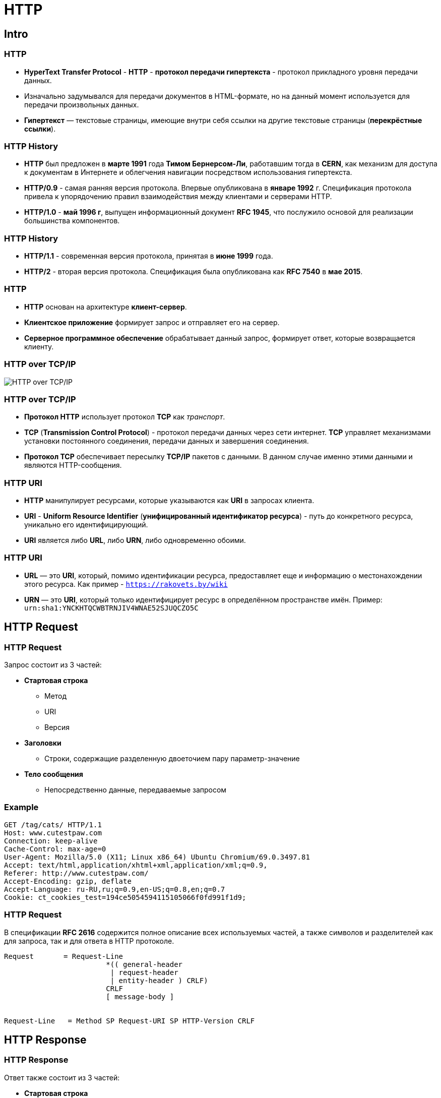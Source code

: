 = HTTP
:imagesdir: ../assets/img/common

== Intro

=== HTTP

[.step]
* *HyperText Transfer Protocol* - *HTTP* - *протокол передачи гипертекста* -  протокол прикладного уровня передачи данных.
* Изначально задумывался для передачи документов в HTML-формате, но на данный момент используется для передачи произвольных данных.
* *Гипертекст* — текстовые страницы, имеющие внутри себя ссылки на другие текстовые страницы (*перекрёстные ссылки*).

=== HTTP History

[.step]
* *HTTP* был предложен в *марте 1991* года *Тимом Бернерсом-Ли*, работавшим тогда в *CERN*, как механизм для доступа к документам в Интернете и облегчения навигации посредством использования гипертекста.
* *HTTP/0.9* - самая ранняя версия протокола. Впервые опубликована в *январе 1992* г. Спецификация протокола привела к упорядочению правил взаимодействия между клиентами и серверами HTTP.
* *HTTP/1.0* - *май 1996 г*, выпущен информационный документ *RFC 1945*, что послужило основой для реализации большинства компонентов.

=== HTTP History

[.step]
* *HTTP/1.1* - современная версия протокола, принятая в *июне 1999* года.
* *HTTP/2* - вторая версия протокола. Спецификация была опубликована как *RFC 7540* в *мае 2015*.

=== HTTP

[.step]
* *HTTP* основан на архитектуре *клиент-сервер*.
* *Клиентское приложение* формирует запрос и отправляет его на сервер.
* *Серверное программное обеспечение* обрабатывает данный запрос, формирует ответ, которые возвращается клиенту.

=== HTTP over TCP/IP

[.fragment]
image:osi-network-model.jpg[HTTP over TCP/IP]

=== HTTP over TCP/IP

[.step]
* *Протокол HTTP* использует протокол *TCP* как _транспорт_.
* *TCP* (*Transmission Control Protocol*) - протокол передачи данных через сети интернет. *TCP* управляет механизмами установки постоянного соединения, передачи данных и завершения соединения.
* *Протокол TCP* обеспечивает пересылку *TCP/IP* пакетов с данными. В данном случае именно этими данными и являются HTTP-сообщения.

=== HTTP URI

[.step]
* *HTTP* манипулирует ресурсами, которые указываются как *URI* в запросах клиента.
* *URI* - *Uniform Resource Identifier* (*унифицированный идентификатор ресурса*) - путь до конкретного ресурса, уникально его идентифицирующий.
* *URI* является либо *URL*, либо *URN*, либо одновременно обоими.

=== HTTP URI

[.step]
* *URL* — это *URI*, который, помимо идентификации ресурса, предоставляет еще и информацию о местонахождении этого ресурса. Как пример - `https://rakovets.by/wiki`
* *URN* — это *URI*, который только идентифицирует ресурс в определённом пространстве имён. Пример: `urn:sha1:YNCKHTQCWBTRNJIV4WNAE52SJUQCZO5C`

== HTTP Request

=== HTTP Request

[.fragment]
Запрос состоит из 3 частей:

[.step]
* *Стартовая строка*
[.step]
** Метод
** URI
** Версия
* *Заголовки*
[.step]
** Строки, содержащие разделенную двоеточием пару параметр-значение
* *Тело сообщения*
[.step]
** Непосредственно данные, передаваемые запросом

=== Example

[.fragment]
----
GET /tag/cats/ HTTP/1.1
Host: www.cutestpaw.com
Connection: keep-alive
Cache-Control: max-age=0
User-Agent: Mozilla/5.0 (X11; Linux x86_64) Ubuntu Chromium/69.0.3497.81
Accept: text/html,application/xhtml+xml,application/xml;q=0.9,
Referer: http://www.cutestpaw.com/
Accept-Encoding: gzip, deflate
Accept-Language: ru-RU,ru;q=0.9,en-US;q=0.8,en;q=0.7
Cookie: ct_cookies_test=194ce5054594115105066f0fd991f1d9;
----

=== HTTP Request

[.fragment]
В спецификации *RFC 2616* содержится полное описание всех используемых частей, а также символов и разделителей как для запроса, так и для ответа в HTTP протоколе.

[.fragment]
----
Request       = Request-Line
                        *(( general-header
                         | request-header
                         | entity-header ) CRLF)
                        CRLF
                        [ message-body ]


Request-Line   = Method SP Request-URI SP HTTP-Version CRLF
----

== HTTP Response

=== HTTP Response

[.fragment]
Ответ также состоит из 3 частей:

[.step]
* *Стартовая строка*
[.step]
** Версия
** Код состояния (Status Code) - 3 цифры
** Пояснения (Reason Phrase) - описание кода состояния
* *Заголовки*
[.step]
** Строки,  содержащие разделенную двоеточием пару параметр-значение
* *Тело сообщения*
[.step]
** Непосредственно данные, возвращаемые сервером

=== Example

[.step]
----
HTTP/1.1 200 OK
Server: nginx/1.10.2
Date: Fri, 21 Sep 2018 14:42:10 GMT
Content-Type: text/html; charset=UTF-8
Transfer-Encoding: chunked
X-Powered-By: PHP/7.0.23
Expires: Thu, 19 Nov 1981 08:52:00 GMT
Cache-Control: no-store, no-cache, must-revalidate

<!DOCTYPE html>
<html xml:lang="en" lang="en" dir="ltr">
<head>
...
----

== HTTP Methods

=== HTTP Methods

[.step]
* *Метод HTTP* - последовательность символов, указывающая на операцию, которую нужно осуществить с указанным ресурсом.
* Спецификация *HTTP 1.1* не ограничивает количество разных методов, которые могут быть использованы.
* Сервер может использовать любые методы. Не существует обязательных методов для клиента или сервера.
* Однако в целях соответствия общим стандартам и сохранения совместимости с максимально широким спектром программного обеспечения, используются лишь некоторые, наиболее стандартные методы, смысл которых однозначно раскрыт в спецификации протокола.

=== HTTP Methods

[.step]
* Каждый сервер обязан поддерживать как минимум методы `GET` и `HEAD`.
* Кроме методов `GET` и `HEAD`, часто применяется метод `POST`.
* Также распространены и методы `PUT`, `DELETE`, `PATCH`, `TRACE`, `CONNECT` и `OPTIONS`.

=== `GET`

[.step]
* Используется для получения содержимого указанного ресурса. С помощью метода `GET` можно также начать какой-либо процесс. В этом случае в тело ответного сообщения следует включить информацию о ходе выполнения процесса.
* Клиент может передавать параметры выполнения запроса в *URI* целевого ресурса после символа `?`:
`GET /path/resource?param1=value1&param2=value2 HTTP/1.1`

=== `GET`

[.step]
* Согласно стандарту *HTTP*, запросы типа `GET` считаются *идемпотентными* — многократное повторение одного и того же запроса `GET` должно приводить к одинаковым результатам (при условии, что сам ресурс не изменился за время между запросами). Это позволяет кэшировать ответы

=== `HEAD`

[.step]
* Аналогичен методу `GET`, за исключением того, что в ответе сервера отсутствует тело.
* Запрос `HEAD` обычно применяется для извлечения метаданных, например:
[.step]
** проверка наличия ресурса (валидация *URL*).
** узнать, не изменился ли он с момента последнего обращения.
** если ресурс является файлом, можно узнать его размер и затем определиться со стратегией его загрузки.

=== `POST`

[.step]
* Применяется для передачи пользовательских данных заданному ресурсу.
* Например, ввод и отправка комментариев посетителями через HTML-форму, после чего они передаются серверу методом `POST`. Все введенные данные будут включаться в тело запроса.
* Аналогично с помощью метода `POST` обычно загружаются файлы на сервер.

=== `POST`

[.step]
* В отличие от метода `GET`, метод `POST` *не* считается *идемпотентным*, то есть многократное повторение одних и тех же запросов `POST` может возвращать разные результаты (например, после каждой отправки комментария будет появляться одна копия этого комментария).
* Сообщение ответа сервера на выполнение метода `POST` *не кэшируется*.

=== `PUT`

[.step]
* Метод `PUT` применяется для загрузки содержимого запроса на указанный в запросе *URI*.
* Фундаментальное различие методов POST и PUT заключается в понимании предназначений *URI* ресурсов:
[.step]
** Метод `POST` предполагает, что по указанному *URI* будет производиться обработка передаваемого содержимого.
** Метод `PUT` предполагает, что загружаемое содержимое соответствует находящемуся по данному *URI* ресурсу.
* Сообщения ответов сервера на метод `PUT` *не кэшируются*.

=== HTTP Methods

[.step]
* `PATCH` - аналогично `PUT`, но применяется только к фрагменту ресурса.
* `DELETE` - удаляет указанный ресурс.
* `TRACE` - возвращает полученный запрос так, что клиент может увидеть, какую информацию промежуточные сервера добавляют или изменяют в запросе.
* `LINK` - устанавливает связь указанного ресурса с другими.
* `UNLINK` - убирает связь указанного ресурса с другими.

=== `OPTIONS`

[.step]
* Используется для *определения возможностей веб-сервера* или *параметров соединения* для конкретного ресурса.
* В ответ серверу следует включить заголовок `Allow` со списком поддерживаемых методов.
* Для того чтобы узнать возможности всего сервера, клиент должен указать в *URI* звёздочку — `*`.
* Запросы `OPTIONS * HTTP/1.1` могут также применяться для проверки работоспособности сервера (аналогично «пингованию») и тестирования на предмет поддержки сервером протокола *HTTP* версии *1.1*.

== Status code

=== Status code

[.step]
* Код состояния является частью первой строки ответа сервера. Он представляет собой целое число из трех арабских цифр.
* Первая цифра указывает на класс состояния.
* За кодом ответа обычно следует поясняющая фраза на английском языке, которая разъясняет человеку причину именно такого ответа.

=== Example

[.step]
* `200 OK`
* `201 Created`
* `403 Forbidden`
* `507 Insufficient Storage`

=== Status code `1xx`

[.step]
* *1xx: Informational* (*информационные*)
* В этот класс выделены коды, информирующие о процессе передачи.
* При работе через протокол версии _1.0_ сообщения с такими кодами должны игнорироваться.
* В версии _1.1_ клиент должен быть готов принять этот класс сообщений как обычный ответ, но серверу отправлять что-либо не нужно.

=== Status code `1xx`

[.step]
* Сами сообщения от сервера содержат только стартовую строку ответа и, если требуется, несколько специфичных для ответа полей заголовка.
* Подобные сообщения прокси-сервера должны отправлять дальше от сервера к клиенту.

=== Example

[.step]
* `100 Continue`
* `101 Switching Protocols`
* `102 Processing`

=== Status code `2xx`

[.step]
* *2xx: Success* (*успешно*)
* Сообщения данного класса информируют о случаях успешного принятия и обработки запроса клиента. В зависимости от статуса сервер может еще передать *заголовки* и *тело сообщения*.

=== Example

[.step]
* `200 OK`
* `201 Created`
* `204 No Content`
* `206 Partial Content`

=== Status code `3xx`

[.step]
* *3xx: Redirection* (*перенаправление*)
* Коды этого класса сообщают клиенту, что для успешного выполнения операции необходимо сделать другой запрос, как правило, по другому *URI*.
* Адрес, по которому клиенту следует произвести запрос, сервер указывает в заголовке `Location`.

=== Example

[.step]
* `301 Moved Permanently`
* `302 Moved Temporarily`
* `303 See Other`
* `307 Temporary Redirect`

=== Status code `4xx`

[.step]
* *4xx: Client Error* (*ошибка клиента*)
* Класс кодов `4xx` предназначен для указания ошибок со стороны клиента. При использовании всех методов, кроме `HEAD`, сервер должен вернуть в теле сообщения гипертекстовое пояснение для пользователя.

=== Example

[.step]
* `400 Bad Request`
* `401 Unauthorized`
* `403 Forbidden`
* `404 Not Found`
* `405 Method Not Allowed`
* `418 I’m a teapot`

=== Status code `5xx`

[.step]
* *5xx: Server Error* (*ошибка сервера*)
* Коды `5xx` выделены под случаи неудачного выполнения операции по вине сервера. Для всех ситуаций, кроме использования метода `HEAD`, сервер должен включать в тело сообщения объяснение, которое клиент отобразит пользователю.

=== Example

[.step]
* `500 Internal Server Error`
* `501 Not Implemented`
* `502 Bad Gateway`
* `503 Service Unavailable`
* `504 Gateway Timeout`

== Headers

=== Headers

[.step]
* *Заголовки HTTP* - это строки в HTTP-сообщении, содержащие разделенную двоеточием пару параметр-значение.
* Каждый заголовок пишется с новой строки, иными словами, заголовки разделяются символом переноса строки(`CRLF`).
* После всех заголовков должна быть хотя бы одной пустая строка, чтобы отделить их от тела сообщения.

=== Headers

[.fragment]
----
Server: Apache/2.2.11 (Win32) PHP/5.3.0
Cache-Control: no-cache
Last-Modified: Sat, 16 Jan 2010 21:16:42 GMT
Content-Type: text/html; charset=UTF-8
Content-Language: ru
----

=== Headers

[.fragment]
Все заголовки разделяются на четыре основных группы:

[.step]
* *General Headers* (*Основные заголовки*)
[.step]
** Являются основными для запросов клиента и ответов сервера. Большая часть из них являются обязательными.
* *Request Headers* (*Заголовки запроса*)
[.step]
** Используются только в запросах клиента.
** Например: `Host`, `Referer`, `User-Agent`

=== Headers

[.step]
* *Response Headers* (*Заголовки ответа*)
[.step]
** Только для ответов от сервера.
** Например: `Location`, `Server`, `Allow`
* *Entity Headers* (*Заголовки сущности*)
[.step]
** Сопровождают каждую сущность сообщения.
** Например: `Content-Length`, `Content-Language`, `Content-Encoding`

== HTTP for binary

=== HTTP for binary

[.step]
* *HTTP* является текстовым протоколом.
* Однако он позволяет передавать и двоичные данные.
* Вся мультимедия, что мы видим на веб-странице - картинки, видео, аудио - все передается посредством HTTP.

=== HTTP for binary

[.step]
* Для этого можно воспользоваться одним из двух способов:
[.step]
** Кодирование информации в текстовый вид. +
Например: *base64*. Все символы должны быть в диапазоне от `0` до `127`.
** Непосредственная передача двоичных данных без преобразования. +
Текущая версия HTTP и современное ПО позволяют отправлять тело сообщения в двоичным виде. Также указывая в заголовках, что данные двоичные.

=== HTTP for binary

[.step]
* Принцип получения двоичных данных:
[.step]
** В запросе указывается заголовок `Accept`, которые содержит *MIME*-тип ресурса, который клиент ожидает получить. Например, `Accept: image/png` говорит, что ожидается изображение в формате *PNG*.
** Сервер же заголовком `Content-type` указывает тип содержимого ответа. Например, `Content-type: image/png` укажет на получение картинки *PNG*.
** Для обозначения произвольных двоичных данных используется. Например: `Content-type: application/octet-stream`

=== Example

[.fragment]
----
GET /image/nyan-cat.jpeg HTTP/1.1
Host: example.com
Connection: keep-alive
User-Agent: Mozilla/5.0 (X11; Linux x86_64) AppleWebKit/537.36 (KHTML, like Gecko) Ubuntu Chromium/69.0.3497.81
Accept: image/webp,image/apng,image/*,*/*;q=0.8
Referer: http://www.cutestpaw.com/images/nyan-cat/
Accept-Encoding: gzip, deflate
Accept-Language: ru-RU,ru;q=0.9,en-US;q=0.8,en;q=0.7
Cookie: ct_cookies_test=194ce5054594115105066f0fd991f1d9;
----

=== Example

[.fragment]
----
HTTP/1.1 200 OK
Server: nginx/1.10.2
Date: Fri, 21 Sep 2018 17:05:34 GMT
Content-Type: image/jpeg
Content-Length: 61087
Last-Modified: Wed, 03 Feb 2016 14:52:34 GMT
Connection: keep-alive
Expires: Thu, 31 Dec 2037 23:55:55 GMT
Cache-Control: max-age=315360000
Accept-Ranges: bytes

...
----

== Total

=== Преимущества

[.step]
* *Простота*
[.step]
** Протокол прост в реализации, что позволяет с лёгкостью создавать клиентские приложения.
* *Расширяемость*
[.step]
** Возможности протокола легко расширяются благодаря внедрению своих собственных заголовков, сохраняя совместимость с другими клиентами и серверами.
** Они будут игнорировать неизвестные им заголовки, но при этом можно получить необходимую функциональность при решении специфической задачи.

=== Преимущества

[.step]
* *Распространенность*
[.step]
** При выборе протокола HTTP для решения конкретных задач немаловажным фактором является его распространенность.
** Как следствие, это обилие различной документации по протоколу на многих языках мира, включение удобных в использовании средств разработки в популярные *IDE*, поддержка протокола в качестве клиента многими программами и обширный выбор среди хостинговых компаний с серверами *HTTP*.

=== Недостатки

[.step]
* Большой размер сообщений.
[.step]
** Вследствие того, что протокол является текстовым, то и все передаваемые данные тоже в текстовом формате.
** Это порождает существенно больший размер по сравнению с двоичными данными.
** Из-за этого возрастает нагрузка на оборудование при формировании, обработке и передаче сообщений.
** Для решения этой проблемы протокол уже содержит встроенные средства:
[.step]
*** кэширование на стороне клиента
*** компрессия передаваемого содержимого.

=== Недостатки

[.step]
* *Отсутствие _навигации_*
[.step]
** Хотя протокол разрабатывался как средство работы с ресурсами сервера, у него отсутствуют в явном виде средства навигации среди этих ресурсов.
** Клиент не может явным образом запросить список доступных файлов, как это доступно в протоколе *FTP*.
** Предполагалось, что конечный пользователь уже знает *URI* необходимого ему документа, получив который, он будет производить навигацию благодаря гиперссылкам.
** Это вполне нормально и удобно для человека, но затруднительно для автоматической обработки и анализ ресурсов.
** Решение этой проблемы лежит полностью на плечах разработчиков приложений, использующих данный протокол.
